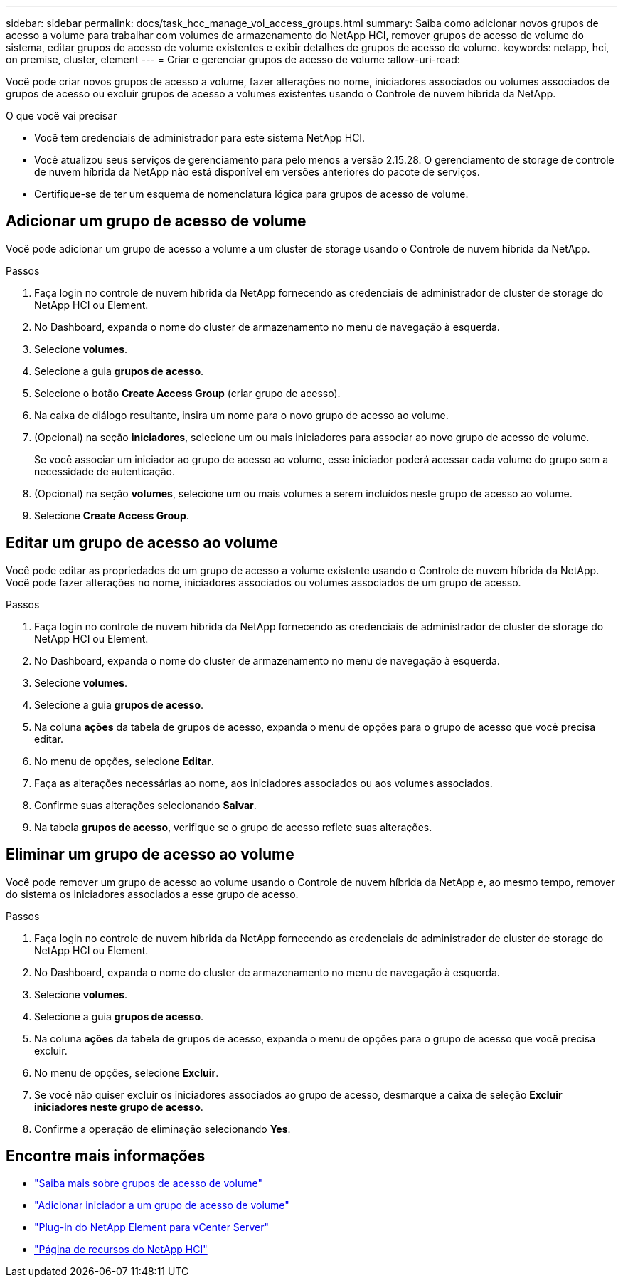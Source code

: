---
sidebar: sidebar 
permalink: docs/task_hcc_manage_vol_access_groups.html 
summary: Saiba como adicionar novos grupos de acesso a volume para trabalhar com volumes de armazenamento do NetApp HCI, remover grupos de acesso de volume do sistema, editar grupos de acesso de volume existentes e exibir detalhes de grupos de acesso de volume. 
keywords: netapp, hci, on premise, cluster, element 
---
= Criar e gerenciar grupos de acesso de volume
:allow-uri-read: 


[role="lead"]
Você pode criar novos grupos de acesso a volume, fazer alterações no nome, iniciadores associados ou volumes associados de grupos de acesso ou excluir grupos de acesso a volumes existentes usando o Controle de nuvem híbrida da NetApp.

.O que você vai precisar
* Você tem credenciais de administrador para este sistema NetApp HCI.
* Você atualizou seus serviços de gerenciamento para pelo menos a versão 2.15.28. O gerenciamento de storage de controle de nuvem híbrida da NetApp não está disponível em versões anteriores do pacote de serviços.
* Certifique-se de ter um esquema de nomenclatura lógica para grupos de acesso de volume.




== Adicionar um grupo de acesso de volume

Você pode adicionar um grupo de acesso a volume a um cluster de storage usando o Controle de nuvem híbrida da NetApp.

.Passos
. Faça login no controle de nuvem híbrida da NetApp fornecendo as credenciais de administrador de cluster de storage do NetApp HCI ou Element.
. No Dashboard, expanda o nome do cluster de armazenamento no menu de navegação à esquerda.
. Selecione *volumes*.
. Selecione a guia *grupos de acesso*.
. Selecione o botão *Create Access Group* (criar grupo de acesso).
. Na caixa de diálogo resultante, insira um nome para o novo grupo de acesso ao volume.
. (Opcional) na seção *iniciadores*, selecione um ou mais iniciadores para associar ao novo grupo de acesso de volume.
+
Se você associar um iniciador ao grupo de acesso ao volume, esse iniciador poderá acessar cada volume do grupo sem a necessidade de autenticação.

. (Opcional) na seção *volumes*, selecione um ou mais volumes a serem incluídos neste grupo de acesso ao volume.
. Selecione *Create Access Group*.




== Editar um grupo de acesso ao volume

Você pode editar as propriedades de um grupo de acesso a volume existente usando o Controle de nuvem híbrida da NetApp. Você pode fazer alterações no nome, iniciadores associados ou volumes associados de um grupo de acesso.

.Passos
. Faça login no controle de nuvem híbrida da NetApp fornecendo as credenciais de administrador de cluster de storage do NetApp HCI ou Element.
. No Dashboard, expanda o nome do cluster de armazenamento no menu de navegação à esquerda.
. Selecione *volumes*.
. Selecione a guia *grupos de acesso*.
. Na coluna *ações* da tabela de grupos de acesso, expanda o menu de opções para o grupo de acesso que você precisa editar.
. No menu de opções, selecione *Editar*.
. Faça as alterações necessárias ao nome, aos iniciadores associados ou aos volumes associados.
. Confirme suas alterações selecionando *Salvar*.
. Na tabela *grupos de acesso*, verifique se o grupo de acesso reflete suas alterações.




== Eliminar um grupo de acesso ao volume

Você pode remover um grupo de acesso ao volume usando o Controle de nuvem híbrida da NetApp e, ao mesmo tempo, remover do sistema os iniciadores associados a esse grupo de acesso.

.Passos
. Faça login no controle de nuvem híbrida da NetApp fornecendo as credenciais de administrador de cluster de storage do NetApp HCI ou Element.
. No Dashboard, expanda o nome do cluster de armazenamento no menu de navegação à esquerda.
. Selecione *volumes*.
. Selecione a guia *grupos de acesso*.
. Na coluna *ações* da tabela de grupos de acesso, expanda o menu de opções para o grupo de acesso que você precisa excluir.
. No menu de opções, selecione *Excluir*.
. Se você não quiser excluir os iniciadores associados ao grupo de acesso, desmarque a caixa de seleção *Excluir iniciadores neste grupo de acesso*.
. Confirme a operação de eliminação selecionando *Yes*.


[discrete]
== Encontre mais informações

* link:concept_hci_volume_access_groups.html["Saiba mais sobre grupos de acesso de volume"]
* link:task_hcc_manage_initiators.html#add-initiators-to-a-volume-access-group["Adicionar iniciador a um grupo de acesso de volume"]
* https://docs.netapp.com/us-en/vcp/index.html["Plug-in do NetApp Element para vCenter Server"^]
* https://www.netapp.com/hybrid-cloud/hci-documentation/["Página de recursos do NetApp HCI"^]

